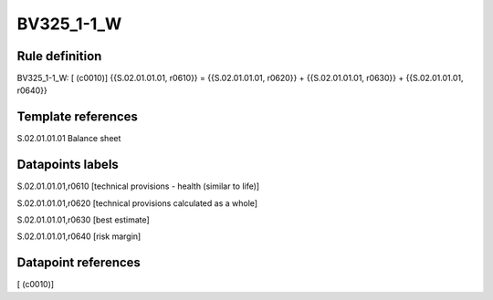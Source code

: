 ===========
BV325_1-1_W
===========

Rule definition
---------------

BV325_1-1_W: [ (c0010)] {{S.02.01.01.01, r0610}} = {{S.02.01.01.01, r0620}} + {{S.02.01.01.01, r0630}} + {{S.02.01.01.01, r0640}}


Template references
-------------------

S.02.01.01.01 Balance sheet


Datapoints labels
-----------------

S.02.01.01.01,r0610 [technical provisions - health (similar to life)]

S.02.01.01.01,r0620 [technical provisions calculated as a whole]

S.02.01.01.01,r0630 [best estimate]

S.02.01.01.01,r0640 [risk margin]



Datapoint references
--------------------

[ (c0010)]